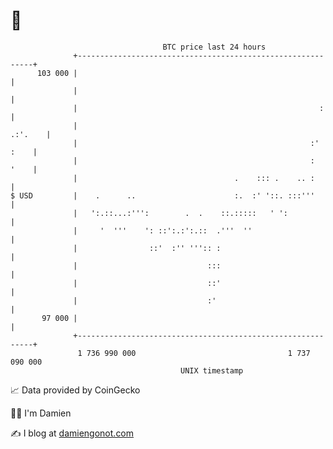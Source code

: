 * 👋

#+begin_example
                                     BTC price last 24 hours                    
                 +------------------------------------------------------------+ 
         103 000 |                                                            | 
                 |                                                            | 
                 |                                                      :     | 
                 |                                                    .:'.    | 
                 |                                                    :' :    | 
                 |                                                    :  '    | 
                 |                                   .    ::: .    .. :       | 
   $ USD         |    .      ..                      :.  :' '::. :::'''       | 
                 |   ':.::...:''':        .  .    ::.:::::   ' ':             | 
                 |     '  '''    ': ::':.:':.::  .'''  ''                     | 
                 |                ::'  :'' ''':: :                            | 
                 |                             :::                            | 
                 |                             ::'                            | 
                 |                             :'                             | 
          97 000 |                                                            | 
                 +------------------------------------------------------------+ 
                  1 736 990 000                                  1 737 090 000  
                                         UNIX timestamp                         
#+end_example
📈 Data provided by CoinGecko

🧑‍💻 I'm Damien

✍️ I blog at [[https://www.damiengonot.com][damiengonot.com]]
